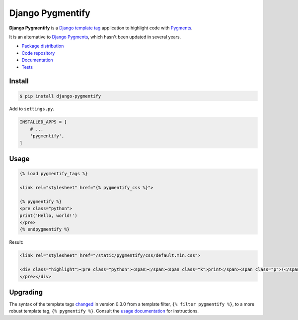 Django Pygmentify
*****************

|PyPI version|_ |Build status|_

.. |PyPI version| image::
   https://badge.fury.io/py/django-pygmentify.svg
.. _PyPI version: https://pypi.python.org/pypi/django-pygmentify

.. |Build status| image::
   https://travis-ci.org/richardcornish/django-pygmentify.svg?branch=master
.. _Build status: https://travis-ci.org/richardcornish/django-pygmentify

.. image:: https://raw.githubusercontent.com/richardcornish/django-pygmentify/master/docs/_static/img/screenshot.png

**Django Pygmentify** is a `Django <https://www.djangoproject.com/>`_ `template tag <https://docs.djangoproject.com/en/1.11/howto/custom-template-tags/>`_ application to highlight code with `Pygments <http://pygments.org/>`_.

It is an alternative to `Django Pygments <https://github.com/od-eon/django-pygments>`_, which hasn't been updated in several years.

* `Package distribution <https://pypi.python.org/pypi/django-pygmentify>`_
* `Code repository <https://github.com/richardcornish/django-pygmentify>`_
* `Documentation <https://django-pygmentify.readthedocs.io/>`_
* `Tests <https://travis-ci.org/richardcornish/django-pygmentify>`_

Install
=======

.. code-block:: bash

   $ pip install django-pygmentify

Add to ``settings.py``.

.. code-block:: python

   INSTALLED_APPS = [
       # ...
       'pygmentify',
   ]

Usage
=====

.. code-block:: django

   {% load pygmentify_tags %}

   <link rel="stylesheet" href="{% pygmentify_css %}">

   {% pygmentify %}
   <pre class="python">
   print('Hello, world!')
   </pre>
   {% endpygmentify %}

Result:

.. code-block:: html

   <link rel="stylesheet" href="/static/pygmentify/css/default.min.css">

   <div class="highlight"><pre class="python"><span></span><span class="k">print</span><span class="p">(</span><span class="s2">&quot;Hello, world!&quot;</span><span class="p">)</span>
   </pre></div>

Upgrading
=========

The syntax of the template tags `changed <https://github.com/richardcornish/django-pygmentify/commit/0e73db8f220304f9c496b7d43c2e1586bbaf59eb>`_ in version 0.3.0 from a template filter, ``{% filter pygmentify %}``, to a more robust template tag, ``{% pygmentify %}``. Consult the `usage documentation <https://django-pygmentify.readthedocs.io/en/latest/usage.html>`_ for instructions.

